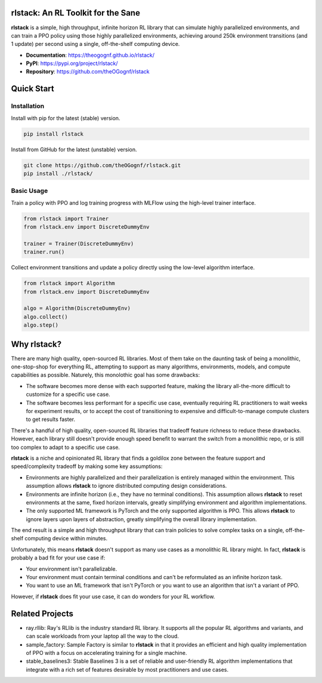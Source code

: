 rlstack: An RL Toolkit for the Sane
===================================

**rlstack** is a simple, high throughput, infinite horizon RL library that can
simulate highly parallelized environments, and can train a PPO policy using
those highly parallelized environments, achieving around 250k environment
transitions (and 1 update) per second using a single, off-the-shelf computing
device.

* **Documentation**: https://theogognf.github.io/rlstack/
* **PyPI**: https://pypi.org/project/rlstack/
* **Repository**: https://github.com/theOGognf/rlstack

Quick Start
===========

Installation
------------

Install with pip for the latest (stable) version.

.. code:: console

  pip install rlstack

Install from GitHub for the latest (unstable) version.

.. code:: console

    git clone https://github.com/theOGognf/rlstack.git
    pip install ./rlstack/

Basic Usage
-----------

Train a policy with PPO and log training progress with MLFlow using the
high-level trainer interface.

.. code:: python

    from rlstack import Trainer
    from rlstack.env import DiscreteDummyEnv

    trainer = Trainer(DiscreteDummyEnv)
    trainer.run()

Collect environment transitions and update a policy directly using the
low-level algorithm interface.

.. code:: python

    from rlstack import Algorithm
    from rlstack.env import DiscreteDummyEnv

    algo = Algorithm(DiscreteDummyEnv)
    algo.collect()
    algo.step()

Why rlstack?
============

There are many high quality, open-sourced RL libraries. Most of them take on the
daunting task of being a monolithic, one-stop-shop for everything RL, attempting to
support as many algorithms, environments, models, and compute capabilities as possible.
Naturely, this monolothic goal has some drawbacks:

* The software becomes more dense with each supported feature, making the library
  all-the-more difficult to customize for a specific use case.
* The software becomes less performant for a specific use case, eventually
  requiring RL practitioners to wait weeks for experiment results, or to accept
  the cost of transitioning to expensive and difficult-to-manage compute
  clusters to get results faster.

There's a handful of high quality, open-sourced RL libraries that tradeoff feature
richness to reduce these drawbacks. However, each library still doesn't provide
enough speed benefit to warrant the switch from a monolithic repo, or is still
too complex to adapt to a specific use case.

**rlstack** is a niche and opinionated RL library that finds a goldilox zone
between the feature support and speed/complexity tradeoff by making some key
assumptions:

* Environments are highly parallelized and their parallelization is entirely
  managed within the environment. This assumption allows **rlstack** to
  ignore distributed computing design considerations.
* Environments are infinite horizon (i.e., they have no terminal conditions).
  This assumption allows **rlstack** to reset environments at the same,
  fixed horizon intervals, greatly simplifying environment and algorithm
  implementations.
* The only supported ML framework is PyTorch and the only supported algorithm
  is PPO. This allows **rlstack** to ignore layers upon layers of abstraction,
  greatly simplifying the overall library implementation.

The end result is a simple and high throughput library that can train policies
to solve complex tasks on a single, off-the-shelf computing device within
minutes.

Unfortunately, this means **rlstack** doesn't support as many use cases as
a monolithic RL library might. In fact, **rlstack** is probably a bad fit for
your use case if:

* Your environment isn't parallelizable.
* Your environment must contain terminal conditions and can't be reformulated
  as an infinite horizon task.
* You want to use an ML framework that isn't PyTorch or you want to use an
  algorithm that isn't a variant of PPO.

However, if **rlstack** does fit your use case, it can do wonders for your
RL workflow.

Related Projects
================

* ray.rllib: Ray's RLlib is the industry standard RL library. It supports all
  the popular RL algorithms and variants, and can scale workloads from your
  laptop all the way to the cloud.
* sample_factory: Sample Factory is similar to **rlstack** in that it provides
  an efficient and high quality implementation of PPO with a focus on accelerating
  training for a single machine.
* stable_baselines3: Stable Baselines 3 is a set of reliable and user-friendly
  RL algorithm implementations that integrate with a rich set of features desirable
  by most practitioners and use cases.
